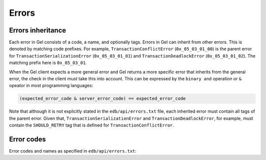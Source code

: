 .. _ref_protocol_errors:

======
Errors
======

Errors inheritance
==================

Each error in Gel consists of a code, a name, and optionally tags. Errors
in Gel can inherit from other errors. This is denoted by matching code
prefixes. For example, ``TransactionConflictError`` (``0x_05_03_01_00``) is
the parent error for ``TransactionSerializationError`` (``0x_05_03_01_01``)
and ``TransactionDeadlockError`` (``0x_05_03_01_02``). The matching prefix
here is ``0x_05_03_01``.

When the Gel client expects a more general error and Gel returns a more
specific error that inherits from the general error, the check in the client
must take this into account. This can be expressed by the ``binary and``
operation or ``&`` opeator in most programming languages:

.. code-block::

  (expected_error_code & server_error_code) == expected_error_code


Note that although it is not explicitly stated in the ``edb/api/errors.txt``
file, each inherited error must contain all tags of the parent error. Given
that, ``TransactionSerializationError`` and ``TransactionDeadlockError``, for
example, must contain the ``SHOULD_RETRY`` tag that is defined for
``TransactionConflictError``.


.. _ref_protocol_error_codes:

Error codes
===========

Error codes and names as specified in ``edb/api/errors.txt``:

.. raw:: text
    :file: errors.txt
